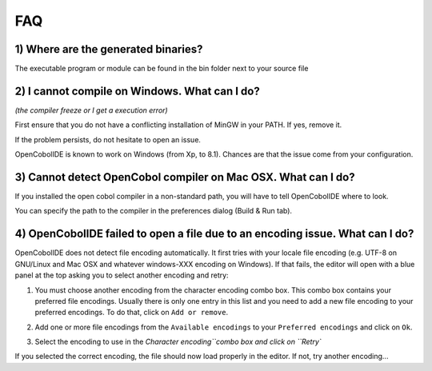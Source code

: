 FAQ
===

1) Where are the generated binaries?
++++++++++++++++++++++++++++++++++++

The executable program or module can be found in the bin folder next to your
source file

2) I cannot compile on Windows. What can I do?
++++++++++++++++++++++++++++++++++++++++++++++

*(the compiler freeze or I get a execution error)*

First ensure that you do not have a conflicting installation of MinGW in your
PATH. If yes, remove it.

If the problem persists, do not hesitate to open an issue.

OpenCobolIDE is known to work on Windows (from Xp, to 8.1). Chances are that
the issue come from your configuration.

3) Cannot detect OpenCobol compiler on Mac OSX. What can I do?
++++++++++++++++++++++++++++++++++++++++++++++++++++++++++++++

If you installed the open cobol compiler in a non-standard path, you will have
to tell OpenCobolIDE where to look.

You can specify the path to the compiler in the preferences dialog
(Build & Run tab).

4) OpenCobolIDE failed to open a file due to an encoding issue. What can I do?
++++++++++++++++++++++++++++++++++++++++++++++++++++++++++++++++++++++++++++++

OpenCobolIDE does not detect file encoding automatically. It first tries with your
locale file encoding (e.g. UTF-8 on GNU/Linux and Mac OSX and whatever windows-XXX encoding
on Windows). If that fails, the editor will open with a blue panel at the top
asking you to select another encoding and retry:

.. image:: _static/encoding_issue.png
    :align: center

1) You must choose another encoding from the character encoding combo box. This combo
   box contains your preferred file encodings. Usually there is only one entry in this list
   and you need to add a new file encoding to your preferred encodings. To do that, click
   on ``Add or remove``.

.. image:: _static/encoding_add_to_preferred.png
    :align: center

2) Add one or more file encodings from the ``Available encodings`` to your
   ``Preferred encodings`` and click on ``Ok``.

.. image:: _static/encodings_dialog.png
    :align: center

3) Select the encoding to use in the `Character encoding``combo box and click on ``Retry``

.. image:: _static/new_encoding_selected.png
    :align: center

If you selected the correct encoding, the file should now load properly in the editor. If not, try
another encoding...

